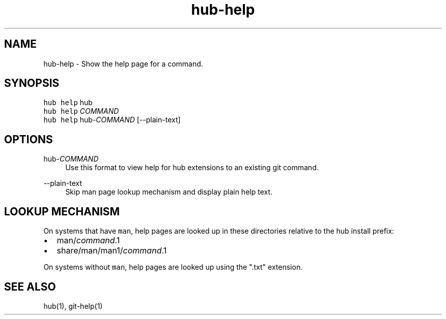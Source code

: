 .TH "hub-help" "1" "09 Jul 2019" "hub version 2.12.2" "hub manual"
.nh
.ad l
.SH "NAME"
hub\-help \- Show the help page for a command.
.SH "SYNOPSIS"
.P
\fB\fChub help\fR hub
.br
\fB\fChub help\fR \fICOMMAND\fP
.br
\fB\fChub help\fR hub\-\fICOMMAND\fP [\-\-plain\-text]
.SH "OPTIONS"
.PP
hub\-\fICOMMAND\fP
.RS 4
Use this format to view help for hub extensions to an existing git command.
.RE
.PP
\-\-plain\-text
.RS 4
Skip man page lookup mechanism and display plain help text.
.RE
.br
.SH "LOOKUP MECHANISM"
.P
On systems that have \fB\fCman\fR, help pages are looked up in these directories
relative to the hub install prefix:
.IP \(bu 2.3
man/\fIcommand\fP.1
.sp -1
.IP \(bu 2.3
share/man/man1/\fIcommand\fP.1
.br
.P
On systems without \fB\fCman\fR, help pages are looked up using the ".txt" extension.
.SH "SEE ALSO"
.P
hub(1), git\-help(1)

